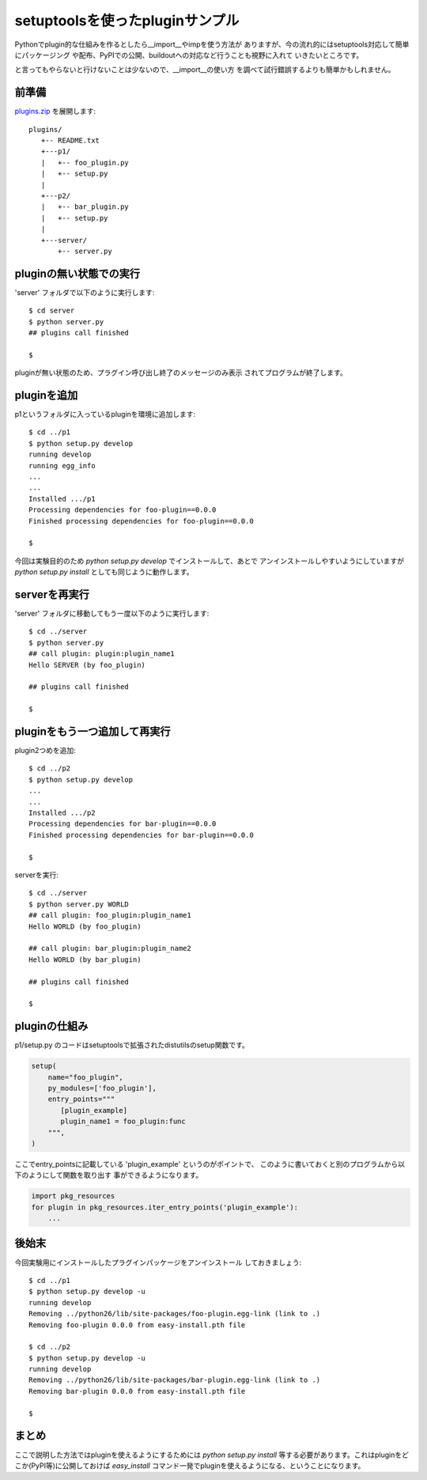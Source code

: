setuptoolsを使ったpluginサンプル
================================

Pythonでplugin的な仕組みを作るとしたら__import__やimpを使う方法が
ありますが、今の流れ的にはsetuptools対応して簡単にパッケージング
や配布、PyPIでの公開、buildoutへの対応など行うことも視野に入れて
いきたいところです。

と言ってもやらないと行けないことは少ないので、__import__の使い方
を調べて試行錯誤するよりも簡単かもしれません。


前準備
------

`plugins.zip <../_static/plugins.zip>`_ を展開します::

  plugins/
     +-- README.txt
     +---p1/
     |   +-- foo_plugin.py
     |   +-- setup.py
     |
     +---p2/
     |   +-- bar_plugin.py
     |   +-- setup.py
     |
     +---server/
         +-- server.py


pluginの無い状態での実行
------------------------

'server' フォルダで以下のように実行します::

  $ cd server
  $ python server.py
  ## plugins call finished

  $

pluginが無い状態のため、プラグイン呼び出し終了のメッセージのみ表示
されてプログラムが終了します。


pluginを追加
------------

p1というフォルダに入っているpluginを環境に追加します::

  $ cd ../p1
  $ python setup.py develop
  running develop
  running egg_info
  ...
  ...
  Installed .../p1
  Processing dependencies for foo-plugin==0.0.0
  Finished processing dependencies for foo-plugin==0.0.0

  $


今回は実験目的のため `python setup.py develop` でインストールして、あとで
アンインストールしやすいようにしていますが `python setup.py install` としても同じように動作します。


serverを再実行
--------------

'server' フォルダに移動してもう一度以下のように実行します::

  $ cd ../server
  $ python server.py
  ## call plugin: plugin:plugin_name1
  Hello SERVER (by foo_plugin)

  ## plugins call finished

  $


pluginをもう一つ追加して再実行
------------------------------

plugin2つめを追加::

  $ cd ../p2
  $ python setup.py develop
  ...
  ...
  Installed .../p2
  Processing dependencies for bar-plugin==0.0.0
  Finished processing dependencies for bar-plugin==0.0.0

  $

serverを実行::

  $ cd ../server
  $ python server.py WORLD
  ## call plugin: foo_plugin:plugin_name1
  Hello WORLD (by foo_plugin)
  
  ## call plugin: bar_plugin:plugin_name2
  Hello WORLD (by bar_plugin)
  
  ## plugins call finished
  
  $


pluginの仕組み
---------------

p1/setup.py のコードはsetuptoolsで拡張されたdistutilsのsetup関数です。

.. code-block:: python

  setup(
      name="foo_plugin",
      py_modules=['foo_plugin'],
      entry_points="""
         [plugin_example]
         plugin_name1 = foo_plugin:func
      """,
  )

ここでentry_pointsに記載している 'plugin_example' というのがポイントで、
このように書いておくと別のプログラムから以下のようにして関数を取り出す
事ができるようになります。

.. code-block:: python

  import pkg_resources
  for plugin in pkg_resources.iter_entry_points('plugin_example'):
      ...


後始末
-------

今回実験用にインストールしたプラグインパッケージをアンインストール
しておきましょう::

  $ cd ../p1
  $ python setup.py develop -u
  running develop
  Removing ../python26/lib/site-packages/foo-plugin.egg-link (link to .)
  Removing foo-plugin 0.0.0 from easy-install.pth file

  $ cd ../p2
  $ python setup.py develop -u
  running develop
  Removing ../python26/lib/site-packages/bar-plugin.egg-link (link to .)
  Removing bar-plugin 0.0.0 from easy-install.pth file

  $


まとめ
-------
ここで説明した方法ではpluginを使えるようにするためには `python setup.py install`
等する必要があります。これはpluginをどこか(PyPI等)に公開しておけば `easy_install`
コマンド一発でpluginを使えるようになる、ということになります。



